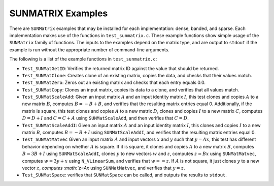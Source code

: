 ..
   Programmer(s): Daniel R. Reynolds @ SMU
   ----------------------------------------------------------------
   SUNDIALS Copyright Start
   Copyright (c) 2002-2021, Lawrence Livermore National Security
   and Southern Methodist University.
   All rights reserved.

   See the top-level LICENSE and NOTICE files for details.

   SPDX-License-Identifier: BSD-3-Clause
   SUNDIALS Copyright End
   ----------------------------------------------------------------

.. _SUNMatrix.Examples:

SUNMATRIX Examples
==================

There are ``SUNMatrix`` examples that may be installed for each
implementation: dense, banded, and sparse.  Each implementation
makes use of the functions in ``test_sunmatrix.c``.
These example functions show simple usage of the ``SUNMatrix`` family
of functions.  The inputs to the examples depend on the matrix type,
and are output to ``stdout`` if the example is run without the
appropriate number of command-line arguments.

The following is a list of the example functions in ``test_sunmatrix.c``:

* ``Test_SUNMatGetID``: Verifies the returned matrix ID against
  the value that should be returned.

* ``Test_SUNMatClone``: Creates clone of an existing matrix,
  copies the data, and checks that their values match.

* ``Test_SUNMatZero``: Zeros out an existing matrix and checks
  that each entry equals 0.0.

* ``Test_SUNMatCopy``: Clones an input matrix, copies its data
  to a clone, and verifies that all values match.

* ``Test_SUNMatScaleAdd``: Given an input matrix :math:`A` and an
  input identity matrix :math:`I`, this test clones and copies
  :math:`A` to a new matrix :math:`B`, computes :math:`B = -B+B`, and
  verifies that the resulting matrix entries equal 0.  Additionally,
  if the matrix is square, this test clones and copies :math:`A` to a
  new matrix :math:`D`, clones and copies :math:`I` to a new matrix
  :math:`C`, computes :math:`D = D+I` and :math:`C = C+A` using
  ``SUNMatScaleAdd``, and then verifies that :math:`C=D`.

* ``Test_SUNMatScaleAddI``: Given an input matrix :math:`A` and an
  input identity matrix :math:`I`, this clones and copies :math:`I` to
  a new matrix :math:`B`, computes :math:`B = -B+I` using
  ``SUNMatScaleAddI``, and verifies that the resulting matrix entries
  equal 0.

* ``Test_SUNMatMatvec`` Given an input matrix :math:`A` and input
  vectors :math:`x` and :math:`y` such that :math:`y=Ax`, this test
  has different behavior depending on whether :math:`A` is square.  If
  it is square, it clones and copies :math:`A` to a new matrix
  :math:`B`, computes :math:`B = 3B+I` using ``SUNMatScaleAddI``,
  clones :math:`y` to new vectors :math:`w` and :math:`z`, computes
  :math:`z = Bx` using ``SUNMatMatvec``, computes :math:`w = 3y+x`
  using ``N_VLinearSum``, and verifies that :math:`w==z`.  If
  :math:`A` is not square, it just clones :math:`y` to a new vector
  :math:`z`, `computes :math:`z=Ax` using ``SUNMatMatvec``, and
  verifies that :math:`y=z`.

* ``Test_SUNMatSpace``: verifies that ``SUNMatSpace`` can be
  called, and outputs the results to ``stdout``.

